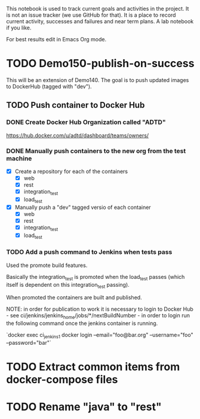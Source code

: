 This notebook is used to track current goals and activities in the
project. It is not an issue tracker (we use GitHub for that). It is a
place to record current activity, successes and failures and near term
plans. A lab notebook if you like.

For best results edit in Emacs Org mode.

* TODO Demo150-publish-on-success

This will be an extension of Demo140. The goal is to push updated
images to DockerHub (tagged with "dev").

** TODO Push container to Docker Hub

*** DONE Create Docker Hub Organization called "ADTD"

https://hub.docker.com/u/adtd/dashboard/teams/owners/




*** DONE Manually push containers to the new org from the test machine

  - [X] Create a repository for each of the containers
    - [X] web
    - [X] rest
    - [X] integration_test
    - [X] load_test
  - [X] Manually push a "dev" tagged versio of each container
    - [X] web
    - [X] rest
    - [X] integration_test
    - [X] load_test





*** TODO Add a push command to Jenkins when tests pass

Used the promote build features.

Basically the integration_test is promoted when the load_test passes
(which itself is dependent on this integration_test passing).

When promoted the containers are built and published.

NOTE: in order for publication to work it is necessary to login to
Docker Hub - see ci/jenkins/jenkins_home/jobs/*/nextBuildNumber - in
order to login run the following command once the jenkins container is
running.

`docker exec ci_jenkins_1 docker login --email="foo@bar.org" --username="foo" --password="bar"`

* TODO Extract common items from docker-compose files

* TODO Rename "java" to "rest"
